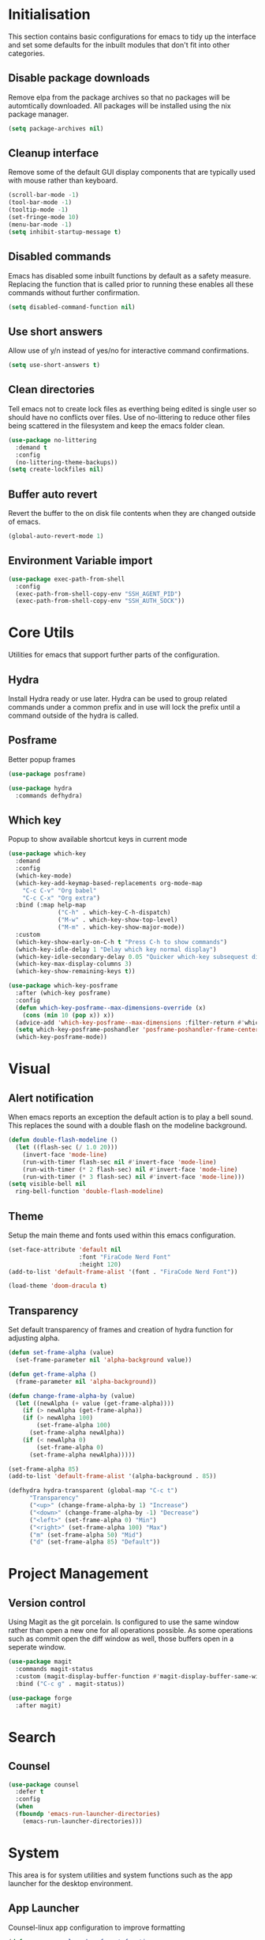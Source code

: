 #+PROPRTY: header-args:emacs-list :results silent
* Initialisation
This section contains basic configurations for emacs to tidy up the interface and
set some defaults for the inbuilt modules that don't fit into other categories.

** Disable package downloads
Remove elpa from the package archives so that no packages will be automtically
downloaded. All packages will be installed using the nix package manager.

#+begin_src emacs-lisp
  (setq package-archives nil)
#+end_src

** Cleanup interface
Remove some of the default GUI display components that are typically used with
mouse rather than keyboard.

#+begin_src emacs-lisp
  (scroll-bar-mode -1)
  (tool-bar-mode -1)
  (tooltip-mode -1)
  (set-fringe-mode 10)
  (menu-bar-mode -1)
  (setq inhibit-startup-message t)
#+end_src

** Disabled commands
Emacs has disabled some inbuilt functions by default as a safety measure. Replacing
the function that is called prior to running these enables all these commands without
further confirmation.

#+begin_src emacs-lisp
  (setq disabled-command-function nil)
#+end_src

** Use short answers
Allow use of y/n instead of yes/no for interactive command confirmations.

#+begin_src emacs-lisp
  (setq use-short-answers t)
#+end_src

** Clean directories
Tell emacs not to create lock files as everthing being edited is single user so
should have no conflicts over files. Use of no-littering to reduce other files
being scattered in the filesystem and keep the emacs folder clean.

#+begin_src emacs-lisp
  (use-package no-littering
    :demand t
    :config
    (no-littering-theme-backups))
  (setq create-lockfiles nil)
#+end_src

** Buffer auto revert
Revert the buffer to the on disk file contents when they are changed outside of emacs.

#+begin_src emacs-lisp
  (global-auto-revert-mode 1)
#+end_src

** Environment Variable import
#+begin_src emacs-lisp
  (use-package exec-path-from-shell
    :config
    (exec-path-from-shell-copy-env "SSH_AGENT_PID")
    (exec-path-from-shell-copy-env "SSH_AUTH_SOCK"))
#+end_src

* Core Utils
Utilities for emacs that support further parts of the configuration.

** Hydra
Install Hydra ready or use later. Hydra can be used to group related commands
under a common prefix and in use will lock the prefix until a command outside
of the hydra is called.

** Posframe
Better popup frames
#+begin_src emacs-lisp
  (use-package posframe)
#+end_src

#+begin_src emacs-lisp
  (use-package hydra
    :commands defhydra)
#+end_src

** Which key
Popup to show available shortcut keys in current mode
#+begin_src emacs-lisp
  (use-package which-key
    :demand
    :config
    (which-key-mode)
    (which-key-add-keymap-based-replacements org-mode-map
      "C-c C-v" "Org babel"
      "C-c C-x" "Org extra")
    :bind (:map help-map
                ("C-h" . which-key-C-h-dispatch)
                ("M-w" . which-key-show-top-level)
                ("M-m" . which-key-show-major-mode))
    :custom
    (which-key-show-early-on-C-h t "Press C-h to show commands")
    (which-key-idle-delay 1 "Delay which key normal display")
    (which-key-idle-secondary-delay 0.05 "Quicker which-key subsequest display")
    (which-key-max-display-columns 3)
    (which-key-show-remaining-keys t))

  (use-package which-key-posframe
    :after (which-key posframe)
    :config
    (defun which-key-posframe--max-dimensions-override (x)
      (cons (min 10 (pop x)) x))
    (advice-add 'which-key-posframe--max-dimensions :filter-return #'which-key-posframe--max-dimensions-override)
    (setq which-key-posframe-poshandler 'posframe-poshandler-frame-center)
    (which-key-posframe-mode))

#+end_src

* Visual
** Alert notification
When emacs reports an exception the default action is to play a bell sound. This
replaces the sound with a double flash on the modeline background.

#+begin_src emacs-lisp
  (defun double-flash-modeline ()
    (let ((flash-sec (/ 1.0 20)))
      (invert-face 'mode-line)
      (run-with-timer flash-sec nil #'invert-face 'mode-line)
      (run-with-timer (* 2 flash-sec) nil #'invert-face 'mode-line)
      (run-with-timer (* 3 flash-sec) nil #'invert-face 'mode-line)))
  (setq visible-bell nil
	ring-bell-function 'double-flash-modeline)
#+end_src

** Theme
Setup the main theme and fonts used within this emacs configuration.

#+begin_src emacs-lisp
  (set-face-attribute 'default nil
                      :font "FiraCode Nerd Font"
                      :height 120)
  (add-to-list 'default-frame-alist '(font . "FiraCode Nerd Font"))

  (load-theme 'doom-dracula t)
#+end_src

** Transparency
Set default transparency of frames and creation of hydra function for adjusting alpha.

#+begin_src emacs-lisp
  (defun set-frame-alpha (value)
    (set-frame-parameter nil 'alpha-background value))

  (defun get-frame-alpha ()
    (frame-parameter nil 'alpha-background))

  (defun change-frame-alpha-by (value)
    (let ((newAlpha (+ value (get-frame-alpha))))
      (if (> newAlpha (get-frame-alpha))
	  (if (> newAlpha 100)
	      (set-frame-alpha 100)
	    (set-frame-alpha newAlpha))
	  (if (< newAlpha 0)
	      (set-frame-alpha 0)
	    (set-frame-alpha newAlpha)))))

  (set-frame-alpha 85)
  (add-to-list 'default-frame-alist '(alpha-background . 85))

  (defhydra hydra-transparent (global-map "C-c t")
	    "Transparency"
	    ("<up>" (change-frame-alpha-by 1) "Increase")
	    ("<down>" (change-frame-alpha-by -1) "Decrease")
	    ("<left>" (set-frame-alpha 0) "Min")
	    ("<right>" (set-frame-alpha 100) "Max")
	    ("m" (set-frame-alpha 50) "Mid")
	    ("d" (set-frame-alpha 85) "Default"))
#+end_src

* Project Management
** Version control

Using Magit as the git porcelain. Is configured to use the same window rather than
open a new one for all operations possible. As some operations such as commit open
the diff window as well, those buffers open in a seperate window.

#+begin_src emacs-lisp
  (use-package magit
    :commands magit-status
    :custom (magit-display-buffer-function #'magit-display-buffer-same-window-except-diff-v1)
    :bind ("C-c g" . magit-status))

  (use-package forge
    :after magit)
#+end_src
* Search
** Counsel
#+begin_src emacs-lisp
  (use-package counsel
    :defer t
    :config
    (when
	(fboundp 'emacs-run-launcher-directories)
      (emacs-run-launcher-directories)))
#+end_src
* System
This area is for system utilities and system functions such as the app
launcher for the desktop environment.
** App Launcher
Counsel-linux app configuration to improve formatting
#+begin_src emacs-lisp
  (defun emacs-run-launcher-format-function
      (name comment exec)
    "Formatter for the app launcher. NAME is the name of the application,
  COMMENT is the applications comment and EXEC is the command to launch"
    (format "% -25s %s"
	    (propertize name 'face 'font-lock-buitlin-face)
	    (or comment "")))
  (setq counsel-linux-app-format-function #'emacs-run-launcher-format-function)
#+end_src
App launcher using counsel-linux-app

Filter app launcher directories to allow overriding of desktop files.
#+begin_src emacs-lisp
  (defun emacs-run-launcher-directories ()
    "Update the directories used by counsel-linux-app"
    (setq counsel-linux-apps-directories
	  (seq-remove
	   (lambda
	     (x)
	     (string-prefix-p "/nix/store/" x))
	   counsel-linux-apps-directories)))
  ;;(setq counsel-linux-apps-directories '("/home/clover/.nix-profile/share/applications"))
#+end_src
Run launcher in own frame with title set to be picked up by window manager.
#+begin_src emacs-lisp
  (defun emacs-run-launcher
      ()
    "Create and select a frame called emacs-run-launcher which consists only of a minibuffer and has specific dimensions. Run counsel-linux-app on that frame, which is an emacs command that prompts you to select an app and open it in a dmenu like behaviour. Delete the frame after that command has exited"
    (interactive)
    (with-selected-frame
	(make-frame
	 '((name . "emacs-run-launcher")
	   (minibuffer . only)
	   (width . 120)
	   (height . 11)))
      (unwind-protect
	  (counsel-linux-app)
	(delete-frame))))
#+end_src
* Window  Management
** Popper
#+begin_src emacs-lisp
  (use-package popper
    :bind (("C-c p l" . popper-toggle-latest)
           ("C-c p c" . popper-cycle)
           ("C-c p t" . popper-toggle-type)
           ("C-c p k" . popper-kill-latest-popup))
    :config
    (setq popper-display-control nil)
    :init
    (setq popper-reference-buffers
          '(messages-buffer-mode
            help-mode
            complilation-mode
            magit-status-mode
            magit-process-mode))
    (setq popper-group-function nil)
    (popper-mode 1)
    (popper-echo-mode 1))
#+end_src
** Display buffer rules
*** Helper functions
#+begin_src emacs-lisp
  (defun clover--buffer-left-side ()
    '((display-buffer-in-side-window)
     (side . left)
     (window-width . 100)
     (body-function . select-window)))
  (defun clover--buffer-right-side ()
    '((display-buffer-in-side-window)
     (side . right)
     (window-width . 100)
     (body-function . select-window)))
#+end_src
*** Help buffer
#+begin_src emacs-lisp
  (add-to-list 'display-buffer-alist
               (append '((major-mode . help-mode))
                       (clover--buffer-right-side)))
#+end_src
*** Messages buffer
#+begin_src emacs-lisp
  (add-to-list 'display-buffer-alist
               (append '((major-mode . messages-buffer-mode))
                       (clover--buffer-right-side)))
#+end_src
*** Magit
#+begin_src emacs-lisp
  (add-to-list 'display-buffer-alist
               (append '((major-mode . magit-status-mode))
                       (clover--buffer-left-side)))

  (add-to-list 'display-buffer-alist
               (append '((major-mode . magit-process-mode))
                       (clover--buffer-left-side)))
#+end_src

